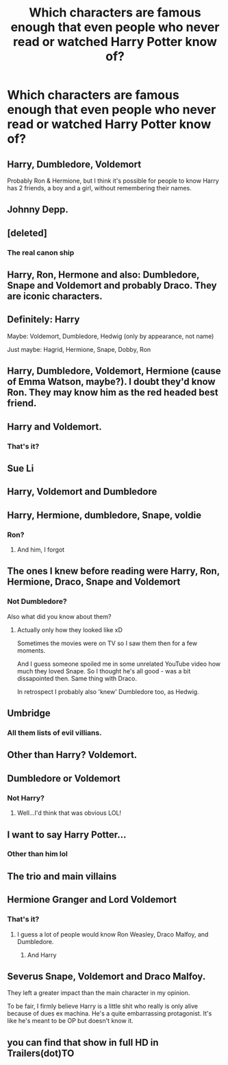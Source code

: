 #+TITLE: Which characters are famous enough that even people who never read or watched Harry Potter know of?

* Which characters are famous enough that even people who never read or watched Harry Potter know of?
:PROPERTIES:
:Author: tonosif
:Score: 9
:DateUnix: 1611952299.0
:DateShort: 2021-Jan-30
:FlairText: Discussion
:END:

** Harry, Dumbledore, Voldemort

Probably Ron & Hermione, but I think it's possible for people to know Harry has 2 friends, a boy and a girl, without remembering their names.
:PROPERTIES:
:Author: keleighk2
:Score: 15
:DateUnix: 1611971880.0
:DateShort: 2021-Jan-30
:END:


** Johnny Depp.
:PROPERTIES:
:Author: kenneth1221
:Score: 7
:DateUnix: 1611973531.0
:DateShort: 2021-Jan-30
:END:


** [deleted]
:PROPERTIES:
:Score: 10
:DateUnix: 1611966649.0
:DateShort: 2021-Jan-30
:END:

*** The real canon ship
:PROPERTIES:
:Author: Princely-Principals
:Score: 4
:DateUnix: 1611969067.0
:DateShort: 2021-Jan-30
:END:


** Harry, Ron, Hermone and also: Dumbledore, Snape and Voldemort and probably Draco. They are iconic characters.
:PROPERTIES:
:Author: I_love_DPs
:Score: 4
:DateUnix: 1611975705.0
:DateShort: 2021-Jan-30
:END:


** Definitely: Harry

Maybe: Voldemort, Dumbledore, Hedwig (only by appearance, not name)

Just maybe: Hagrid, Hermione, Snape, Dobby, Ron
:PROPERTIES:
:Author: Tsorovar
:Score: 4
:DateUnix: 1611984622.0
:DateShort: 2021-Jan-30
:END:


** Harry, Dumbledore, Voldemort, Hermione (cause of Emma Watson, maybe?). I doubt they'd know Ron. They may know him as the red headed best friend.
:PROPERTIES:
:Author: SecretMonitor9627
:Score: 3
:DateUnix: 1611987382.0
:DateShort: 2021-Jan-30
:END:


** Harry and Voldemort.
:PROPERTIES:
:Author: Lord-Potter-Black
:Score: 5
:DateUnix: 1611953191.0
:DateShort: 2021-Jan-30
:END:

*** That's it?
:PROPERTIES:
:Author: tonosif
:Score: -3
:DateUnix: 1611953768.0
:DateShort: 2021-Jan-30
:END:


** Sue Li
:PROPERTIES:
:Author: Jon_Riptide
:Score: 3
:DateUnix: 1611954401.0
:DateShort: 2021-Jan-30
:END:


** Harry, Voldemort and Dumbledore
:PROPERTIES:
:Author: RoyalAct4
:Score: 5
:DateUnix: 1611954235.0
:DateShort: 2021-Jan-30
:END:


** Harry, Hermione, dumbledore, Snape, voldie
:PROPERTIES:
:Author: PotatoBro42069
:Score: 5
:DateUnix: 1611964284.0
:DateShort: 2021-Jan-30
:END:

*** Ron?
:PROPERTIES:
:Author: tonosif
:Score: 2
:DateUnix: 1611967330.0
:DateShort: 2021-Jan-30
:END:

**** And him, I forgot
:PROPERTIES:
:Author: PotatoBro42069
:Score: 5
:DateUnix: 1611971612.0
:DateShort: 2021-Jan-30
:END:


** The ones I knew before reading were Harry, Ron, Hermione, Draco, Snape and Voldemort
:PROPERTIES:
:Author: Zygote07
:Score: 2
:DateUnix: 1612105382.0
:DateShort: 2021-Jan-31
:END:

*** Not Dumbledore?

Also what did you know about them?
:PROPERTIES:
:Author: tonosif
:Score: 1
:DateUnix: 1612109617.0
:DateShort: 2021-Jan-31
:END:

**** Actually only how they looked like xD

Sometimes the movies were on TV so I saw them then for a few moments.

And I guess someone spoiled me in some unrelated YouTube video how much they loved Snape. So I thought he's all good - was a bit dissapointed then. Same thing with Draco.

In retrospect I probably also 'knew' Dumbledore too, as Hedwig.
:PROPERTIES:
:Author: Zygote07
:Score: 2
:DateUnix: 1612110391.0
:DateShort: 2021-Jan-31
:END:


** Umbridge
:PROPERTIES:
:Author: absa1901
:Score: 2
:DateUnix: 1612107518.0
:DateShort: 2021-Jan-31
:END:

*** All them lists of evil villians.
:PROPERTIES:
:Author: absa1901
:Score: 2
:DateUnix: 1612107542.0
:DateShort: 2021-Jan-31
:END:


** Other than Harry? Voldemort.
:PROPERTIES:
:Author: Hqlcyon
:Score: 2
:DateUnix: 1612148544.0
:DateShort: 2021-Feb-01
:END:


** Dumbledore or Voldemort
:PROPERTIES:
:Author: Drunarawr
:Score: 5
:DateUnix: 1611952896.0
:DateShort: 2021-Jan-30
:END:

*** Not Harry?
:PROPERTIES:
:Author: tonosif
:Score: -3
:DateUnix: 1611953060.0
:DateShort: 2021-Jan-30
:END:

**** Well...I'd think that was obvious LOL!
:PROPERTIES:
:Author: Drunarawr
:Score: 5
:DateUnix: 1611959632.0
:DateShort: 2021-Jan-30
:END:


** I want to say Harry Potter...
:PROPERTIES:
:Author: RulerofFreeWorld
:Score: 3
:DateUnix: 1611952509.0
:DateShort: 2021-Jan-30
:END:

*** Other than him lol
:PROPERTIES:
:Author: tonosif
:Score: 0
:DateUnix: 1611952571.0
:DateShort: 2021-Jan-30
:END:


** The trio and main villains
:PROPERTIES:
:Author: Bleepbloopbotz2
:Score: 2
:DateUnix: 1611952910.0
:DateShort: 2021-Jan-30
:END:


** Hermione Granger and Lord Voldemort
:PROPERTIES:
:Author: Why634
:Score: 2
:DateUnix: 1611952803.0
:DateShort: 2021-Jan-30
:END:

*** That's it?
:PROPERTIES:
:Author: tonosif
:Score: -6
:DateUnix: 1611953047.0
:DateShort: 2021-Jan-30
:END:

**** I guess a lot of people would know Ron Weasley, Draco Malfoy, and Dumbledore.
:PROPERTIES:
:Author: Why634
:Score: 5
:DateUnix: 1611953681.0
:DateShort: 2021-Jan-30
:END:

***** And Harry
:PROPERTIES:
:Author: tonosif
:Score: 0
:DateUnix: 1611953783.0
:DateShort: 2021-Jan-30
:END:


** Severus Snape, Voldemort and Draco Malfoy.

They left a greater impact than the main character in my opinion.

To be fair, I firmly believe Harry is a little shit who really is only alive because of dues ex machina. He's a quite embarrassing protagonist. It's like he's meant to be OP but doesn't know it.
:PROPERTIES:
:Author: DeDe_at_it_again
:Score: -5
:DateUnix: 1611956953.0
:DateShort: 2021-Jan-30
:END:


** you can find that show in full HD in Trailers(dot)TO
:PROPERTIES:
:Author: Historical_Swing_983
:Score: 1
:DateUnix: 1618501236.0
:DateShort: 2021-Apr-15
:END:
